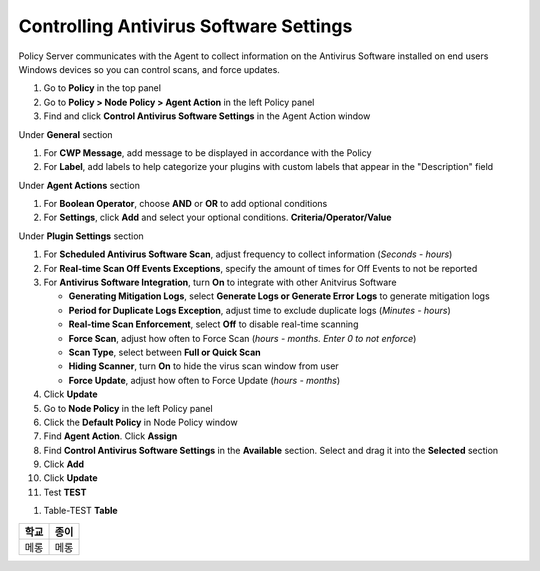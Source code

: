 Controlling Antivirus Software Settings
=======================================

Policy Server communicates with the Agent to collect information on the Antivirus Software installed on 
end users Windows devices so you can  control scans, and force updates.

#. Go to **Policy** in the top panel
#. Go to **Policy > Node Policy > Agent Action** in the left Policy panel
#. Find and click **Control Antivirus Software Settings** in the Agent Action window

Under **General** section

#. For **CWP Message**, add message to be displayed in accordance with the Policy
#. For **Label**, add labels to help categorize your plugins with custom labels that appear in the "Description" field

Under **Agent Actions** section

#. For **Boolean Operator**, choose **AND** or **OR** to add optional conditions
#. For **Settings**, click **Add** and select your optional conditions. **Criteria/Operator/Value**

Under **Plugin Settings** section

#. For **Scheduled Antivirus Software Scan**, adjust frequency to collect information (*Seconds - hours*)
#. For **Real-time Scan Off Events Exceptions**, specify the amount of times for Off Events to not be reported
#. For **Antivirus Software Integration**, turn **On** to integrate with other Anitvirus Software

   - **Generating Mitigation Logs**, select **Generate Logs or Generate Error Logs** to generate mitigation logs
   - **Period for Duplicate Logs Exception**, adjust time to exclude duplicate logs (*Minutes - hours*)
   - **Real-time Scan Enforcement**, select **Off** to disable real-time scanning
   - **Force Scan**, adjust how often to Force Scan (*hours - months. Enter 0 to not enforce*)
   - **Scan Type**, select between **Full or Quick Scan**
   - **Hiding Scanner**, turn **On** to hide the virus scan window from user
   - **Force Update**, adjust how often to Force Update (*hours - months*)
   
#. Click **Update**
#. Go to **Node Policy** in the left Policy panel
#. Click the **Default Policy** in Node Policy window
#. Find **Agent Action**. Click **Assign**
#. Find **Control Antivirus Software Settings** in the **Available** section. Select and drag it into the **Selected** section
#. Click **Add**
#. Click **Update**
#. Test **TEST**

.. image:: /images/dog.jpg
    :width: 500px

#. Table-TEST **Table**

+----+----+
|학교|종이|
+====+====+
|메롱|메롱|
+----+----+